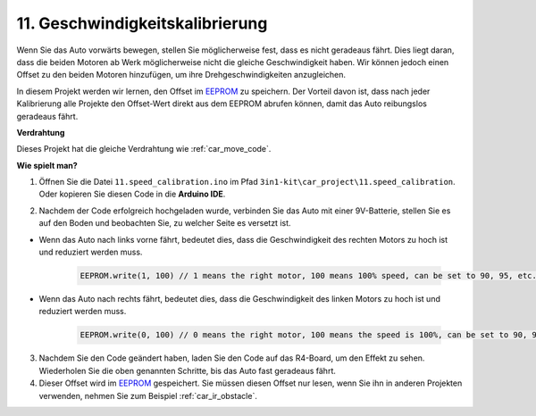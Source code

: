 .. _speed_calibration:

11. Geschwindigkeitskalibrierung
==================================

Wenn Sie das Auto vorwärts bewegen, stellen Sie möglicherweise fest, dass es nicht geradeaus fährt.
Dies liegt daran, dass die beiden Motoren ab Werk möglicherweise nicht die gleiche Geschwindigkeit haben.
Wir können jedoch einen Offset zu den beiden Motoren hinzufügen, um ihre Drehgeschwindigkeiten anzugleichen.

In diesem Projekt
werden wir lernen, den Offset im `EEPROM <https://docs.arduino.cc/learn/built-in-libraries/eeprom>`_ zu speichern. Der Vorteil davon ist, dass nach jeder Kalibrierung 
alle Projekte den Offset-Wert direkt aus dem EEPROM abrufen können,
damit das Auto reibungslos geradeaus fährt.

**Verdrahtung**

Dieses Projekt hat die gleiche Verdrahtung wie :ref:`car_move_code`.

**Wie spielt man?**

1. Öffnen Sie die Datei ``11.speed_calibration.ino`` im Pfad ``3in1-kit\car_project\11.speed_calibration``. Oder kopieren Sie diesen Code in die **Arduino IDE**.

.. raw:: html

    <iframe src=https://create.arduino.cc/editor/sunfounder01/66dc7ee5-31a5-418e-9aa2-43e7820cf5e6/preview?embed style="height:510px;width:100%;margin:10px 0" frameborder=0></iframe>

2. Nachdem der Code erfolgreich hochgeladen wurde, verbinden Sie das Auto mit einer 9V-Batterie, stellen Sie es auf den Boden und beobachten Sie, zu welcher Seite es versetzt ist.

* Wenn das Auto nach links vorne fährt, bedeutet dies, dass die Geschwindigkeit des rechten Motors zu hoch ist und reduziert werden muss.

    .. code-block:: arduino

        EEPROM.write(1, 100) // 1 means the right motor, 100 means 100% speed, can be set to 90, 95, etc., depending on the actual situation.

* Wenn das Auto nach rechts fährt, bedeutet dies, dass die Geschwindigkeit des linken Motors zu hoch ist und reduziert werden muss.

    .. code-block:: arduino

        EEPROM.write(0, 100) // 0 means the right motor, 100 means the speed is 100%, can be set to 90, 95, etc., depending on the actual situation. 3.

3. Nachdem Sie den Code geändert haben, laden Sie den Code auf das R4-Board, um den Effekt zu sehen. Wiederholen Sie die oben genannten Schritte, bis das Auto fast geradeaus fährt.

4. Dieser Offset wird im `EEPROM <https://docs.arduino.cc/learn/built-in-libraries/eeprom>`_ gespeichert. Sie müssen diesen Offset nur lesen, wenn Sie ihn in anderen Projekten verwenden, nehmen Sie zum Beispiel :ref:`car_ir_obstacle`.

.. code-block:: arduino
    :emphasize-lines: 1,3,4,27,28,50,51

    #include <EEPROM.h>

    float leftOffset = 1.0;
    float rightOffset = 1.0;

    const int A_1B = 5;
    const int A_1A = 6;
    const int B_1B = 9;
    const int B_1A = 10;

    const int rightIR = 7;
    const int leftIR = 8;

    void setup() {
        Serial.begin(9600);

        //motor
        pinMode(A_1B, OUTPUT);
        pinMode(A_1A, OUTPUT);
        pinMode(B_1B, OUTPUT);
        pinMode(B_1A, OUTPUT);

        //IR obstacle
        pinMode(leftIR, INPUT);
        pinMode(rightIR, INPUT);

        leftOffset = EEPROM.read(0) * 0.01;//read the offset of the left motor
        rightOffset = EEPROM.read(1) * 0.01;//read the offset of the right motor
    }

    void loop() {

        int left = digitalRead(leftIR);   // 0: Obstructed  1: Empty
        int right = digitalRead(rightIR);
        int speed = 150;

        if (!left && right) {
            backLeft(speed);
        } else if (left && !right) {
            backRight(speed);
        } else if (!left && !right) {
            moveBackward(speed);
        } else {
            moveForward(speed);
        }
    }

    void moveForward(int speed) {
        analogWrite(A_1B, 0);
        analogWrite(A_1A, int(speed * leftOffset));
        analogWrite(B_1B, int(speed * rightOffset));
        analogWrite(B_1A, 0);
    }

    void moveBackward(int speed) {
        analogWrite(A_1B, speed);
        analogWrite(A_1A, 0);
        analogWrite(B_1B, 0);
        analogWrite(B_1A, speed);
    }

    void backLeft(int speed) {
        analogWrite(A_1B, speed);
        analogWrite(A_1A, 0);
        analogWrite(B_1B, 0);
        analogWrite(B_1A, 0);
    }

    void backRight(int speed) {
        analogWrite(A_1B, 0);
        analogWrite(A_1A, 0);
        analogWrite(B_1B, 0);
        analogWrite(B_1A, speed);
    }

